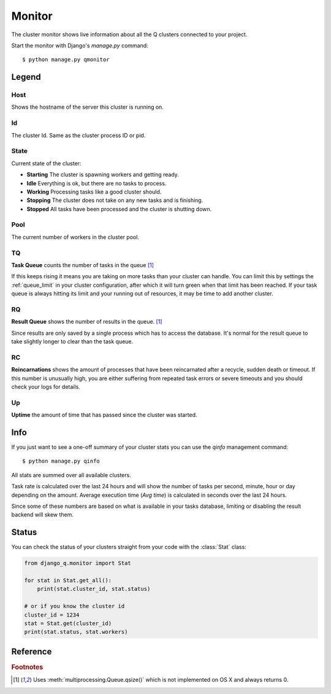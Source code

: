 Monitor
=======
.. py:currentmodule::django_q.monitor

The cluster monitor shows live information about all the Q clusters connected to your project.

Start the monitor with Django's `manage.py` command::

    $ python manage.py qmonitor


.. image:: _static/monitor.png

Legend
------

Host
~~~~

Shows the hostname of the server this cluster is running on.

Id
~~

The cluster Id. Same as the cluster process ID or pid.

State
~~~~~

Current state of the cluster:

- **Starting** The cluster is spawning workers and getting ready.
- **Idle** Everything is ok, but there are no tasks to process.
- **Working** Processing tasks like a good cluster should.
- **Stopping** The cluster does not take on any new tasks and is finishing.
- **Stopped** All tasks have been processed and the cluster is shutting down.

Pool
~~~~

The current number of workers in the cluster pool.

TQ
~~

**Task Queue** counts the number of tasks in the queue [#f1]_

If this keeps rising it means you are taking on more tasks than your cluster can handle.
You can limit this by settings the :ref:`queue_limit` in your cluster configuration, after which it will turn green when that limit has been reached.
If your task queue is always hitting its limit and your running out of resources, it may be time to add another cluster.

RQ
~~

**Result Queue** shows the number of results in the queue. [#f1]_

Since results are only saved by a single process which has to access the database.
It's normal for the result queue to take slightly longer to clear than the task queue.

RC
~~

**Reincarnations** shows the amount of processes that have been reincarnated after a recycle, sudden death or timeout.
If this number is unusually high, you are either suffering from repeated task errors or severe timeouts and you should check your logs for details.

Up
~~

**Uptime** the amount of time that has passed since the cluster was started.


.. centered:: Press `q` to quit the monitor and return to your terminal.

Info
----

If you just want to see a one-off summary of your cluster stats you can use the `qinfo` management command::

    $ python manage.py qinfo


.. image:: _static/info.png

All stats are summed over all available clusters.

Task rate is calculated over the last 24 hours and will show the number of tasks per second, minute, hour or day depending on the amount.
Average execution time (`Avg time`) is calculated in seconds over the last 24 hours.

Since some of these numbers are based on what is available in your tasks database, limiting or disabling the result backend will skew them.

Status
------

You can check the status of your clusters straight from your code with the :class:`Stat` class:

.. code:: python

    from django_q.monitor import Stat

    for stat in Stat.get_all():
        print(stat.cluster_id, stat.status)

    # or if you know the cluster id
    cluster_id = 1234
    stat = Stat.get(cluster_id)
    print(stat.status, stat.workers)

Reference
---------

.. py:class:: Stat

   Cluster status object.

    .. py:attribute:: cluster_id

    Id of this cluster. Corresponds with the process id.

    .. py:attribute:: tob

    Time Of Birth

    .. py:method:: uptime

    Shows the number of seconds passed since the time of birth

    .. py:attribute:: reincarnations

    The number of times the sentinel had to start a new worker process.

    .. py:attribute:: status

    String representing the current cluster status.

    .. py:attribute:: task_q_size

    The number of tasks currently in the task queue. [#f1]_

    .. py:attribute:: done_q_size

    The number of tasks currently in the result queue. [#f1]_

    .. py:attribute:: pusher

    The pid of the pusher process

    .. py:attribute:: monitor

    The pid of the monitor process

    .. py:attribute:: sentinel

    The pid of the sentinel process

    .. py:attribute:: workers

    A list of process ids of the workers currently in the cluster pool.

    .. py:method:: empty_queues

    Returns true or false depending on any tasks still present in the task or result queue.

    .. py:classmethod:: get(cluster_id, r=redis_client)

    Gets the current :class:`Stat` for the cluster id. Takes an optional redis connection.

    .. py:classmethod:: get_all(r=redis_client)

    Returns a list of :class:`Stat` objects for all active clusters. Takes an optional redis connection.

.. rubric:: Footnotes

.. [#f1] Uses :meth:`multiprocessing.Queue.qsize()` which is not implemented on OS X and always returns 0.
